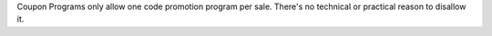 Coupon Programs only allow one code promotion program per sale. There's no technical or
practical reason to disallow it.
